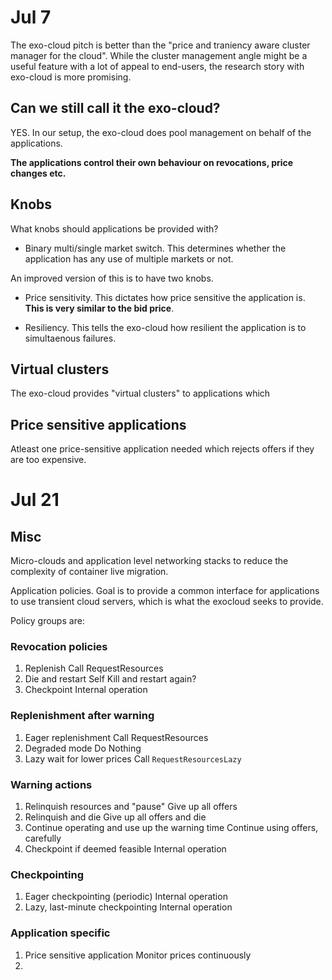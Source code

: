 
* Jul 7

The exo-cloud pitch is better than the "price and traniency aware cluster manager for the cloud". While the cluster management angle might be a useful feature with a lot of appeal to end-users, the research story with exo-cloud is more promising.


** Can we still call it the exo-cloud?

YES. In our setup, the exo-cloud does pool management on behalf of the applications. 

*The applications control their own behaviour on revocations, price changes etc.*

** Knobs

What knobs should applications be provided with? 

- Binary multi/single market switch. This determines whether the application has any use of multiple markets or not. 

An improved version of this is to have two knobs. 

- Price sensitivity. This dictates how price sensitive the application is. *This is very similar to the bid price*. 

- Resiliency. This tells the exo-cloud how resilient the application is to simultaenous failures. 

** Virtual clusters
The exo-cloud provides "virtual clusters" to applications which 


** Price sensitive applications
Atleast one price-sensitive application needed which rejects offers if they are too expensive. 




* Jul 21
** Misc
Micro-clouds and application level networking stacks to reduce the complexity of container live migration. 


Application policies. Goal is to provide a common interface for applications to use transient cloud servers, which is what the exocloud seeks to provide. 

Policy groups are:

*** Revocation policies
1. Replenish
   Call RequestResources
2. Die and restart
   Self Kill and restart again? 
3. Checkpoint
   Internal operation


*** Replenishment after warning 
1. Eager replenishment
   Call RequestResources
2. Degraded mode 
   Do Nothing 
3. Lazy wait for lower prices
   Call =RequestResourcesLazy=

*** Warning actions 
1. Relinquish resources and "pause" 
   Give up all offers
2. Relinquish and die
   Give up all offers and die
3. Continue operating and use up the warning time 
   Continue using offers, carefully
4. Checkpoint if deemed feasible 
   Internal operation



*** Checkpointing 
1. Eager checkpointing (periodic)
   Internal operation
2. Lazy, last-minute checkpointing 
   Internal operation

*** Application specific
1. Price sensitive application
   Monitor prices continuously
2. 

